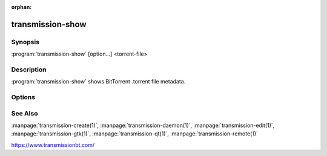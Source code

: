 :orphan:

transmission-show
=================

.. program:: transmission-show

Synopsis
--------

:program:`transmission-show` [option...] <torrent-file>

Description
-----------

:program:`transmission-show` shows BitTorrent .torrent file metadata.

Options
-------

.. option:: -h, --help

   Show a short help page and exit.

.. option:: -m, --magnet

   Show a magnet link for the specified .torrent file.

.. option:: -s, --scrape

   Ask the torrent's trackers how many peers are in the torrent's swarm.

See Also
--------

:manpage:`transmission-create(1)`, :manpage:`transmission-daemon(1)`, :manpage:`transmission-edit(1)`, :manpage:`transmission-gtk(1)`, :manpage:`transmission-qt(1)`, :manpage:`transmission-remote(1)`

https://www.transmissionbt.com/
